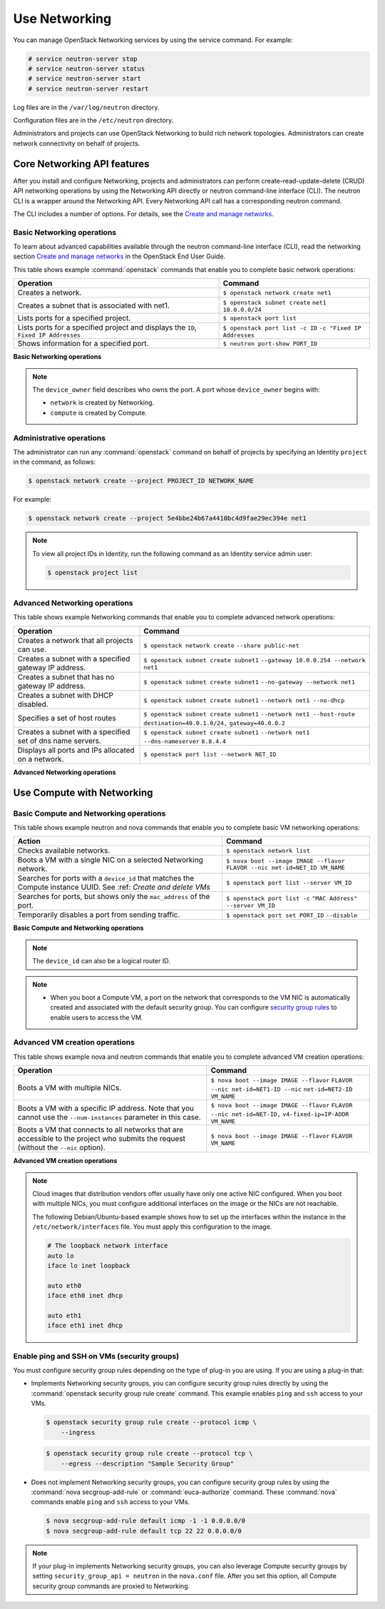 ==============
Use Networking
==============

You can manage OpenStack Networking services by using the service
command. For example:

.. code-block:: console

   # service neutron-server stop
   # service neutron-server status
   # service neutron-server start
   # service neutron-server restart

Log files are in the ``/var/log/neutron`` directory.

Configuration files are in the ``/etc/neutron`` directory.

Administrators and projects can use OpenStack Networking to build
rich network topologies. Administrators can create network
connectivity on behalf of projects.

Core Networking API features
~~~~~~~~~~~~~~~~~~~~~~~~~~~~

After you install and configure Networking, projects and administrators
can perform create-read-update-delete (CRUD) API networking operations
by using the Networking API directly or neutron command-line interface
(CLI). The neutron CLI is a wrapper around the Networking API. Every
Networking API call has a corresponding neutron command.

The CLI includes a number of options. For details, see the `Create and manage
networks <http://docs.openstack.org/user-guide/cli-create-and-manage-networks.html>`__.

Basic Networking operations
---------------------------

To learn about advanced capabilities available through the neutron
command-line interface (CLI), read the networking section `Create and manage
networks <http://docs.openstack.org/user-guide/cli-create-and-manage-networks.html>`__
in the OpenStack End User Guide.

This table shows example :command:`openstack` commands that enable you to
complete basic network operations:

+-------------------------+-------------------------------------------------+
| Operation               | Command                                         |
+=========================+=================================================+
|Creates a network.       |                                                 |
|                         |                                                 |
|                         |     ``$ openstack network create net1``         |
+-------------------------+-------------------------------------------------+
|Creates a subnet that is |                                                 |
|associated with net1.    |                                                 |
|                         |                                                 |
|                         |     ``$ openstack subnet create``               |
|                         |     ``net1 10.0.0.0/24``                        |
+-------------------------+-------------------------------------------------+
|Lists ports for a        |                                                 |
|specified project.       |                                                 |
|                         |                                                 |
|                         |     ``$ openstack port list``                   |
+-------------------------+-------------------------------------------------+
|Lists ports for a        |                                                 |
|specified project        |                                                 |
|and displays the ``ID``, |                                                 |
|``Fixed IP Addresses``   |                                                 |
|                         |                                                 |
|                         |     ``$ openstack port list -c ID``             |
|                         |     ``-c "Fixed IP Addresses``                  |
+-------------------------+-------------------------------------------------+
|Shows information for a  |                                                 |
|specified port.          |                                                 |
|                         |     ``$ neutron port-show PORT_ID``             |
+-------------------------+-------------------------------------------------+

**Basic Networking operations**

.. note::

   The ``device_owner`` field describes who owns the port. A port whose
   ``device_owner`` begins with:

   -  ``network`` is created by Networking.

   -  ``compute`` is created by Compute.

Administrative operations
-------------------------

The administrator can run any :command:`openstack` command on behalf of
projects by specifying an Identity ``project`` in the command, as
follows:

.. code-block:: console

   $ openstack network create --project PROJECT_ID NETWORK_NAME

For example:

.. code-block:: console

   $ openstack network create --project 5e4bbe24b67a4410bc4d9fae29ec394e net1

.. note::

   To view all project IDs in Identity, run the following command as an
   Identity service admin user:

   .. code-block:: console

      $ openstack project list

Advanced Networking operations
------------------------------

This table shows example Networking commands that enable you to complete
advanced network operations:

+-------------------------------+--------------------------------------------+
| Operation                     | Command                                    |
+===============================+============================================+
|Creates a network that         |                                            |
|all projects can use.          |                                            |
|                               |                                            |
|                               |     ``$ openstack network create``         |
|                               |     ``--share public-net``                 |
+-------------------------------+--------------------------------------------+
|Creates a subnet with a        |                                            |
|specified gateway IP address.  |                                            |
|                               |                                            |
|                               |   ``$ openstack subnet create subnet1``    |
|                               |   ``--gateway 10.0.0.254 --network net1``  |
+-------------------------------+--------------------------------------------+
|Creates a subnet that has      |                                            |
|no gateway IP address.         |                                            |
|                               |                                            |
|                               |     ``$ openstack subnet create subnet1``  |
|                               |     ``--no-gateway --network net1``        |
+-------------------------------+--------------------------------------------+
|Creates a subnet with DHCP     |                                            |
|disabled.                      |                                            |
|                               |                                            |
|                               |   ``$ openstack subnet create subnet1``    |
|                               |   ``--network net1 --no-dhcp``             |
+-------------------------------+--------------------------------------------+
|Specifies a set of host routes |                                            |
|                               |                                            |
|                               |     ``$ openstack subnet create subnet1``  |
|                               |     ``--network net1 --host-route``        |
|                               |     ``destination=40.0.1.0/24,``           |
|                               |     ``gateway=40.0.0.2``                   |
+-------------------------------+--------------------------------------------+
|Creates a subnet with a        |                                            |
|specified set of dns name      |                                            |
|servers.                       |                                            |
|                               |                                            |
|                               |     ``$ openstack subnet create subnet1``  |
|                               |     ``--network net1 --dns-nameserver``    |
|                               |     ``8.8.4.4``                            |
+-------------------------------+--------------------------------------------+
|Displays all ports and         |                                            |
|IPs allocated on a network.    |                                            |
|                               |                                            |
|                               | ``$ openstack port list --network NET_ID`` |
+-------------------------------+--------------------------------------------+

**Advanced Networking operations**

Use Compute with Networking
~~~~~~~~~~~~~~~~~~~~~~~~~~~

Basic Compute and Networking operations
---------------------------------------

This table shows example neutron and nova commands that enable you to
complete basic VM networking operations:

+----------------------------------+-----------------------------------------+
| Action                           | Command                                 |
+==================================+=========================================+
|Checks available networks.        |                                         |
|                                  |                                         |
|                                  |    ``$ openstack network list``         |
+----------------------------------+-----------------------------------------+
|Boots a VM with a single NIC on   |                                         |
|a selected Networking network.    |                                         |
|                                  |                                         |
|                                  |  ``$ nova boot --image IMAGE --flavor`` |
|                                  |  ``FLAVOR --nic net-id=NET_ID VM_NAME`` |
+----------------------------------+-----------------------------------------+
|Searches for ports with a         |                                         |
|``device_id`` that matches the    |                                         |
|Compute instance UUID. See :ref:  |                                         |
|`Create and delete VMs`           |                                         |
|                                  |                                         |
|                                  |``$ openstack port list --server VM_ID`` |
+----------------------------------+-----------------------------------------+
|Searches for ports, but shows     |                                         |
|only the ``mac_address`` of       |                                         |
|the port.                         |                                         |
|                                  |                                         |
|                                  |    ``$ openstack port list -c``         |
|                                  |    ``"MAC Address" --server VM_ID``     |
+----------------------------------+-----------------------------------------+
|Temporarily disables a port from  |                                         |
|sending traffic.                  |                                         |
|                                  |                                         |
|                                  |  ``$ openstack port set PORT_ID``       |
|                                  |  ``--disable``                          |
+----------------------------------+-----------------------------------------+

**Basic Compute and Networking operations**

.. note::

   The ``device_id`` can also be a logical router ID.

.. note::

   -  When you boot a Compute VM, a port on the network that
      corresponds to the VM NIC is automatically created and associated
      with the default security group. You can configure `security
      group rules <#enabling_ping_and_ssh>`__ to enable users to access
      the VM.

.. _Create and delete VMs:
    -  When you delete a Compute VM, the underlying Networking port is
       automatically deleted.

Advanced VM creation operations
-------------------------------

This table shows example nova and neutron commands that enable you to
complete advanced VM creation operations:

+-------------------------------------+--------------------------------------+
| Operation                           | Command                              |
+=====================================+======================================+
|Boots a VM with multiple             |                                      |
|NICs.                                |                                      |
|                                     |                                      |
|                                     |``$ nova boot --image IMAGE --flavor``|
|                                     |``FLAVOR --nic net-id=NET1-ID --nic`` |
|                                     |``net-id=NET2-ID VM_NAME``            |
+-------------------------------------+--------------------------------------+
|Boots a VM with a specific IP        |                                      |
|address. Note that you cannot        |                                      |
|use the ``--num-instances``          |                                      |
|parameter in this case.              |                                      |
|                                     |                                      |
|                                     |``$ nova boot --image IMAGE --flavor``|
|                                     |``FLAVOR --nic net-id=NET-ID,``       |
|                                     |``v4-fixed-ip=IP-ADDR VM_NAME``       |
+-------------------------------------+--------------------------------------+
|Boots a VM that connects to all      |                                      |
|networks that are accessible to the  |                                      |
|project who submits the request      |                                      |
|(without the ``--nic`` option).      |                                      |
|                                     |                                      |
|                                     |``$ nova boot --image IMAGE --flavor``|
|                                     |``FLAVOR VM_NAME``                    |
+-------------------------------------+--------------------------------------+

**Advanced VM creation operations**

.. note::

   Cloud images that distribution vendors offer usually have only one
   active NIC configured. When you boot with multiple NICs, you must
   configure additional interfaces on the image or the NICs are not
   reachable.

   The following Debian/Ubuntu-based example shows how to set up the
   interfaces within the instance in the ``/etc/network/interfaces``
   file. You must apply this configuration to the image.

   .. code-block:: bash

      # The loopback network interface
      auto lo
      iface lo inet loopback

      auto eth0
      iface eth0 inet dhcp

      auto eth1
      iface eth1 inet dhcp

Enable ping and SSH on VMs (security groups)
--------------------------------------------

You must configure security group rules depending on the type of plug-in
you are using. If you are using a plug-in that:

-  Implements Networking security groups, you can configure security
   group rules directly by using the :command:`openstack security group rule create`
   command. This example enables ``ping`` and ``ssh`` access to your VMs.

   .. code-block:: console

      $ openstack security group rule create --protocol icmp \
          --ingress

   .. code-block:: console

      $ openstack security group rule create --protocol tcp \
          --egress --description "Sample Security Group"

-  Does not implement Networking security groups, you can configure
   security group rules by using the :command:`nova secgroup-add-rule` or
   :command:`euca-authorize` command. These :command:`nova` commands enable
   ``ping`` and ``ssh`` access to your VMs.

   .. code-block:: console

      $ nova secgroup-add-rule default icmp -1 -1 0.0.0.0/0
      $ nova secgroup-add-rule default tcp 22 22 0.0.0.0/0

.. note::

    If your plug-in implements Networking security groups, you can also
    leverage Compute security groups by setting
    ``security_group_api = neutron`` in the ``nova.conf`` file. After
    you set this option, all Compute security group commands are proxied
    to Networking.
